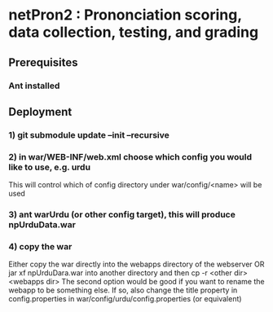 * netPron2 : Prononciation scoring, data collection, testing, and grading

** Prerequisites

*** Ant installed

** Deployment

*** 1) git submodule update --init –recursive
*** 2) in war/WEB-INF/web.xml choose which config you would like to use, e.g. urdu

This will control which of config directory under war/config/<name> will be used

*** 3) ant warUrdu (or other config target), this will produce npUrduData.war
*** 4) copy the war 
Either copy the war directly into the webapps directory of the webserver OR 
jar xf npUrduDara.war into another directory and then cp -r <other dir> <webapps dir>
The second option would be good if you want to rename the webapp to be something else.
If so, also change the title property in config.properties in war/config/urdu/config.properties (or equivalent)



